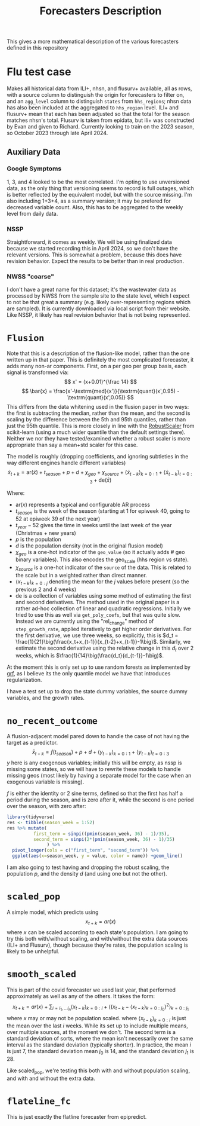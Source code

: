 #+title: Forecasters Description

This gives a more mathematical description of the various forecasters defined in this repository
* Flu test case
Makes all historical data from ILI+, nhsn, and flusurv+ available, all as rows, with a source column to distinguish the origin for forecasters to filter on, and an =agg_level= column to distinguish =states= from =hhs_regions=; nhsn data has also been included at the aggregated to =hhs_region= level.
ILI+ and flusurv+ mean that each has been adjusted so that the total for the season matches nhsn's total.
Flusurv is taken from epidata, but ili+ was constructed by Evan and given to Richard.
Currently looking to train on the 2023 season, so October 2023 through late April 2024.
** Auxiliary Data
*** Google Symptoms
1, 3, and 4 looked to be the most correlated. I'm opting to use unversioned data, as the only thing that versioning seems to record is full outages, which is better reflected by the equivalent model, but with the source missing.
I'm also including 1+3+4, as a summary version; it may be prefered for decreased variable count.
Also, this has to be aggregated to the weekly level from daily data.
*** NSSP
Straightforward, it comes as weekly.
We will be using finalized data because we started recording this in April 2024, so we don't have the relevant versions.
This is somewhat a problem, because this does have revision behavior.
Expect the results to be better than in real production.
*** NWSS "coarse"
I don't have a great name for this dataset; it's the wastewater data as processed by NWSS from the sample site to the state level, which I expect to not be that great a summary (e.g. likely over-representing regions which are sampled). It is currently downloaded via local script from their website.
Like NSSP, it likely has real revision behavior that is not being represented.
* =Flusion=
Note that this is a description of the flusion-like model, rather than the one written up in that paper.
This is definitely the most complicated forecaster, it adds many non-ar components.
First, on a per geo per group basis, each signal is transformed via:
$$
x' = (x+0.01)^{\frac 14}
$$
$$
\bar{x} = \frac{x'-\textrm{med}(x')}{\textrm{quant}(x',0.95) - \textrm{quant}(x',0.05)}
$$
This differs from the data whitening used in the flusion paper in two ways: the first is subtracting the median, rather than the mean, and the second is scaling by the difference between the 5th and 95th quantiles, rather than just the 95th quantile.
This is more closely in line with the [[https://scikit-learn.org/stable/modules/generated/sklearn.preprocessing.RobustScaler.html#sklearn.preprocessing.RobustScaler][RobustScaler]] from scikit-learn (using a much wider quantile than the default settings there).
Neither we nor they have tested/examined whether a robust scaler is more appropriate than say a mean+std scaler for this case.

The model is roughly (dropping coefficients, and ignoring subtleties in the way different engines handle different variables)
$$
\bar{x}_{t+k} = \textrm{ar}(\bar{x}) + t_{season} + p + d + \chi_{geo} + \chi_{source} + \big\langle \bar{x}_{t-k}\big\rangle_{k=0:1} + \big\langle \bar{x}_{t-k}\big\rangle_{t=0:3} + \textrm{de}(\bar{x})
$$

Where:
- $\textrm{ar}(x)$ represents a typical and configurable AR process
- $t_{season}$ is the week of the season (starting at 1 for epiweek 40, going to 52 at epiweek 39 of the next year)
- $t_{year}-52$ gives the time in weeks until the last week of the year (Christmas + new years)
- $p$ is the population
- $d$  is the population density (not in the original flusion model)
- $\chi_{geo}$ is a one-hot indicator of the =geo_value= (so it actually adds # geo binary variables). This also encodes the geo_scale (hhs region vs state).
- $\chi_{source}$ is a one-hot indicator of the =source= of the data. This is related to the scale but in a weighted rather than direct manner.
- $\big\langle x_{t-k}\big\rangle_{k=0:j}$ denoting the mean for the $j$ values before present (so the previous 2 and 4 weeks)
- $\textrm{de}$ is a collection of variables using some method of estimating the first and second derivatives.
  The method used in the original paper is a rather ad-hoc collection of linear and quadratic regressions.
  Initially we tried to use this as well via =get_poly_coefs=, but that was quite slow.
  Instead we are currently using the  "rel_change" method of =step_growth_rate=, applied iteratively to get higher order derivatives.
  For the first derivative, we use three weeks, so explicitly, this is $d_t = \frac{1}{21}\big(\frac{x_t+x_{t-1}}{x_{t-2}+x_{t-1}}-1\big)$.
  Similarly, we estimate the second derivative using the relative change in this $d_t$ over 2 weeks, which is $\frac{1}{14}\big(\frac{d_t}{d_{t-1}}-1\big)$.

At the moment this is only set up to use random forests as implemented by [[https://grf-labs.github.io/grf/][grf]], as I believe its the only quantile model we have that introduces regularization.

I have a test set up to drop the state dummy variables, the source dummy variables, and the growth rates.
* =no_recent_outcome=
A flusion-adjacent model pared down to handle the case of not having the target as a predictor.
$$
\bar{x}_{t+k} = f(t_{season}) + p + d + \big\langle y_{t-k}\big\rangle_{k=0:1} + \big\langle y_{t-k}\big\rangle_{t=0:3}
$$
$y$ here is any exogenous variables; initially this will be empty, as nssp is missing some states, so we will have to rewrite these models to handle missing geos (most likely by having a separate model for the case when an exogenous variable is missing).

$f$ is either the identity or 2 sine terms, defined so that the first has half a period during the season, and is zero after it, while the second is one period over the season, with zero after:
#+begin_src R :file 4.png :session :results graphics file
library(tidyverse)
res <- tibble(season_week = 1:52)
res %>% mutate(
          first_term = sinpi((pmin(season_week, 36) - 1)/35),
          second_term = sinpi(2*(pmin(season_week, 36) - 1)/35)
               ) %>%
  pivot_longer(cols = c("first_term", "second_term")) %>%
  ggplot(aes(x=season_week, y = value, color = name)) +geom_line()
#+end_src

#+RESULTS:
[[file:4.png]]


I am also going to test having and dropping the robust scaling, the population $p$, and the density $d$ (and using one but not the other).
* =scaled_pop=
A simple model, which predicts using
$$
x_{t+k} = ar(x)
$$
where $x$ can be scaled according to each state's population.
I am going to try this both with/without scaling, and with/without the extra data sources (ILI+ and Flusurv), though because they're rates, the population scaling is likely to be unhelpful.
* =smooth_scaled=
This is part of the covid forecaster we used last year, that performed approximately as well as any of the others.
It takes the form:
$$
x_{t+k} = ar(x) + \sum_{i=i_1,\ldots i_n} \big\langle x_{t-k}\big\rangle_{k=0:i} +  \bigg\langle \big(x_{t-k}-\big\langle x_{t-k}\big\rangle_{k=0:j_0}\big)^2\bigg\rangle_{k=0:j_1}
$$
where $x$ may or may not be population scaled.
where $\big\langle x_{t-k}\big\rangle_{k=0:i}$ is just the mean over the last $i$ weeks.
While its set up to include multiple means, over multiple sources, at the moment we don't.
The second term is a standard deviation of sorts, where the mean isn't necessarily over the same interval as the standard deviation (typically shorter).
In practice, the mean $i$ is just 7, the standard deviation mean $j_0$ is 14, and the standard deviation $j_1$ is 28.

Like scaled_pop, we're testing this both with and without population scaling, and with and without the extra data.
* =flateline_fc=
This is just exactly the flatline forecaster from epipredict.
